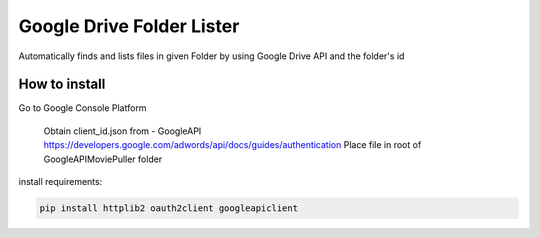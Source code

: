 Google Drive Folder Lister
========================================================================================

Automatically finds and lists files in given Folder
by using Google Drive API and the folder's id

How to install 
--------
Go to Google Console Platform

    Obtain client_id.json from - GoogleAPI `<https://developers.google.com/adwords/api/docs/guides/authentication>`_
    Place file in root of GoogleAPIMoviePuller folder 

install requirements:

.. code:: bash

    pip install httplib2 oauth2client googleapiclient 